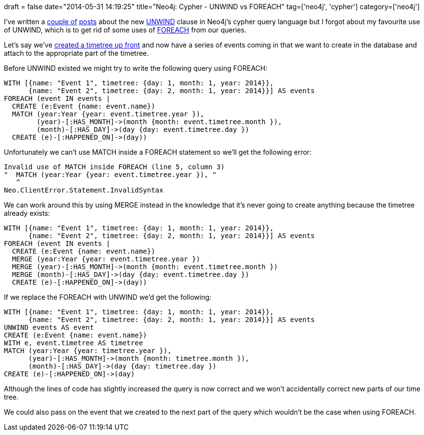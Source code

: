+++
draft = false
date="2014-05-31 14:19:25"
title="Neo4j: Cypher - UNWIND vs FOREACH"
tag=['neo4j', 'cypher']
category=['neo4j']
+++

I've written a http://www.markhneedham.com/blog/2014/05/20/neo4j-2-0-creating-adjacency-matrices/[couple of^] http://www.markhneedham.com/blog/2014/05/25/neo4j-2-1-passing-around-node-ids-vs-unwind/[posts^] about the new http://docs.neo4j.org/chunked/milestone/query-unwind.html[UNWIND^] clause in Neo4j's cypher query language but I forgot about my favourite use of UNWIND, which is to get rid of some uses of http://docs.neo4j.org/chunked/stable/query-foreach.html[FOREACH^] from our queries.


Let's say we've http://www.markhneedham.com/blog/2014/04/19/neo4j-cypher-creating-a-time-tree-down-to-the-day/[created a timetree up front^] and now have a series of events coming in that we want to create in the database and attach to the appropriate part of the timetree.


Before UNWIND existed we might try to write the following query using FOREACH:



[source,cypher]
----

WITH [{name: "Event 1", timetree: {day: 1, month: 1, year: 2014}},
      {name: "Event 2", timetree: {day: 2, month: 1, year: 2014}}] AS events
FOREACH (event IN events |
  CREATE (e:Event {name: event.name})
  MATCH (year:Year {year: event.timetree.year }),
        (year)-[:HAS_MONTH]->(month {month: event.timetree.month }),
        (month)-[:HAS_DAY]->(day {day: event.timetree.day })
  CREATE (e)-[:HAPPENED_ON]->(day))
----

Unfortunately we can't use MATCH inside a FOREACH statement so we'll get the following error:



[source,cypher]
----

Invalid use of MATCH inside FOREACH (line 5, column 3)
"  MATCH (year:Year {year: event.timetree.year }), "
   ^
Neo.ClientError.Statement.InvalidSyntax
----

We can work around this by using MERGE instead in the knowledge that it's never going to create anything because the timetree already exists:



[source,cypher]
----

WITH [{name: "Event 1", timetree: {day: 1, month: 1, year: 2014}},
      {name: "Event 2", timetree: {day: 2, month: 1, year: 2014}}] AS events
FOREACH (event IN events |
  CREATE (e:Event {name: event.name})
  MERGE (year:Year {year: event.timetree.year })
  MERGE (year)-[:HAS_MONTH]->(month {month: event.timetree.month })
  MERGE (month)-[:HAS_DAY]->(day {day: event.timetree.day })
  CREATE (e)-[:HAPPENED_ON]->(day))
----

If we replace the FOREACH with UNWIND we'd get the following:



[source,cypher]
----

WITH [{name: "Event 1", timetree: {day: 1, month: 1, year: 2014}},
      {name: "Event 2", timetree: {day: 2, month: 1, year: 2014}}] AS events
UNWIND events AS event
CREATE (e:Event {name: event.name})
WITH e, event.timetree AS timetree
MATCH (year:Year {year: timetree.year }),
      (year)-[:HAS_MONTH]->(month {month: timetree.month }),
      (month)-[:HAS_DAY]->(day {day: timetree.day })
CREATE (e)-[:HAPPENED_ON]->(day)
----

Although the lines of code has slightly increased the query is now correct and we won't accidentally correct new parts of our time tree.

We could also pass on the event that we created to the next part of the query which wouldn't be the case when using FOREACH.
